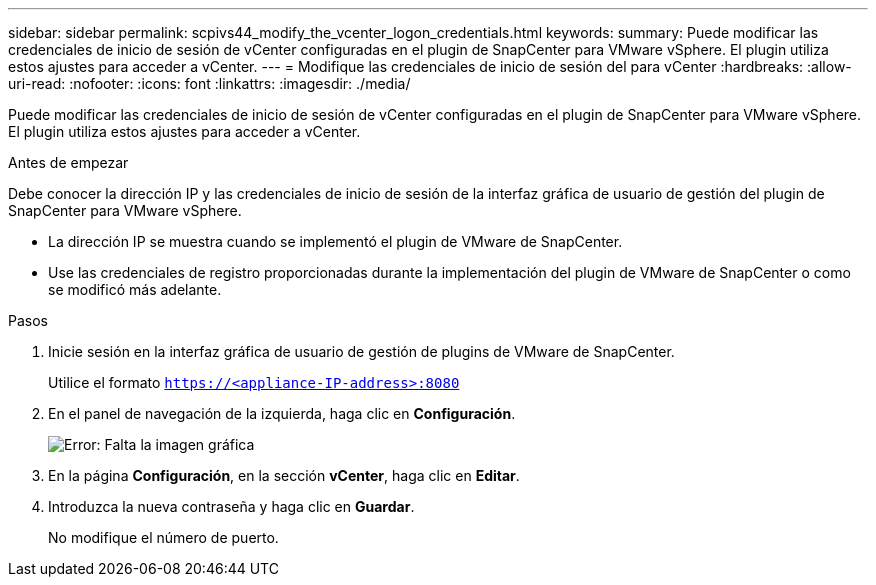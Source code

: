 ---
sidebar: sidebar 
permalink: scpivs44_modify_the_vcenter_logon_credentials.html 
keywords:  
summary: Puede modificar las credenciales de inicio de sesión de vCenter configuradas en el plugin de SnapCenter para VMware vSphere. El plugin utiliza estos ajustes para acceder a vCenter. 
---
= Modifique las credenciales de inicio de sesión del para vCenter
:hardbreaks:
:allow-uri-read: 
:nofooter: 
:icons: font
:linkattrs: 
:imagesdir: ./media/


Puede modificar las credenciales de inicio de sesión de vCenter configuradas en el plugin de SnapCenter para VMware vSphere. El plugin utiliza estos ajustes para acceder a vCenter.

.Antes de empezar
Debe conocer la dirección IP y las credenciales de inicio de sesión de la interfaz gráfica de usuario de gestión del plugin de SnapCenter para VMware vSphere.

* La dirección IP se muestra cuando se implementó el plugin de VMware de SnapCenter.
* Use las credenciales de registro proporcionadas durante la implementación del plugin de VMware de SnapCenter o como se modificó más adelante.


.Pasos
. Inicie sesión en la interfaz gráfica de usuario de gestión de plugins de VMware de SnapCenter.
+
Utilice el formato `https://<appliance-IP-address>:8080`

. En el panel de navegación de la izquierda, haga clic en *Configuración*.
+
image:scpivs44_image30.png["Error: Falta la imagen gráfica"]

. En la página *Configuración*, en la sección *vCenter*, haga clic en *Editar*.
. Introduzca la nueva contraseña y haga clic en *Guardar*.
+
No modifique el número de puerto.


